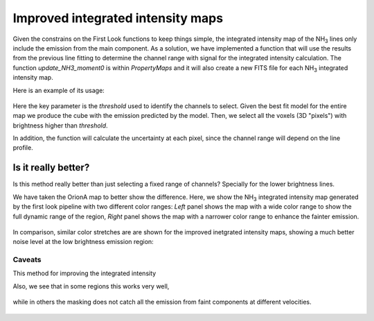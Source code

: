 ##################################
Improved integrated intensity maps
##################################

Given the constrains on the First Look functions to keep things simple, the integrated intensity map of the NH\ :sub:`3` lines only include the emission from the main component.
As a solution, we have implemented a function that will use the results from the previous line fitting to determine the channel range with signal for the integrated intensity calculation.
The function `update_NH3_moment0` is within `PropertyMaps` and it will also create a new FITS file for each NH\ :sub:`3` integrated intensity map.

Here is an example of its usage:

  .. code-block:: python
    import GAS
    import GAS.PropertyMaps
    GAS.PropertyMaps.update_NH3_moment0(region_name='OrionA', file_extension='_DR1', threshold=0.0125, save_masked=True)

Here the key parameter is the `threshold` used to identify the channels to select. Given the best fit model for the entire map we produce the cube with the emission predicted by the model. Then, we select all the voxels (3D "pixels") with brightness higher than `threshold`.

In addition, the function will calculate the uncertainty at each pixel, since the channel range will depend on the line profile.

********************
Is it really better?
********************

Is this method really better than just selecting a fixed range of channels? Specially for the lower brightness lines. 

We have taken the OrionA map to better show the difference. Here, we show the NH\ :sub:`3` integrated intensity map generated by the first look pipeline with two different color ranges: *Left* panel shows the map with a wide color range to show the full dynamic range of the region, *Right* panel shows the map with a narrower color range to enhance the fainter emission.

  .. figure:: figures/OrionA_NH3_11_TdV_FL.png
   :width: 500px
   :alt: TdV NH3(1,1) First Look
   
In comparison, similar color stretches are are shown for the improved inetgrated intensity maps, showing a much better noise level at the low brightness emission region:

  .. figure:: figures/OrionA_NH3_11_TdV_QA.png
   :width: 500px
   :alt: TdV NH3(1,1) Improved maps

Caveats
=======

This method for improving the integrated intensity 

Also, we see that in some regions this works very well,

  .. figure:: figures/OrionA_compare_spectra_pos0.png
   :width: 350px
   :alt: NH3(1,1) where it works


while in others the masking does not catch all the emission from faint components at different velocities.

  .. figure:: figures/OrionA_compare_spectra_pos1.png
   :width: 350px
   :alt: NH3(1,1) where it does not work very well
